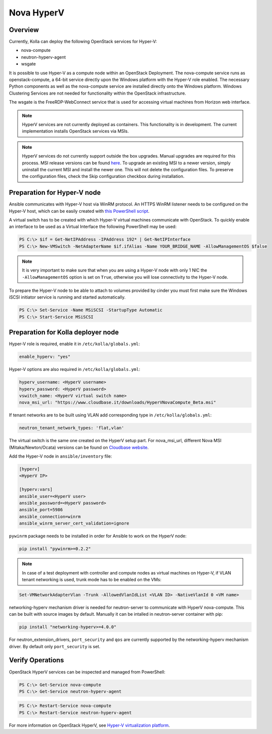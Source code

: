 .. _hyperv-guide:

===========
Nova HyperV
===========

Overview
~~~~~~~~
Currently, Kolla can deploy the following OpenStack services for Hyper-V:

* nova-compute
* neutron-hyperv-agent
* wsgate

It is possible to use Hyper-V as a compute node within an OpenStack Deployment.
The nova-compute service runs as openstack-compute, a 64-bit service directly
upon the Windows platform with the Hyper-V role enabled. The necessary Python
components as well as the nova-compute service are installed directly onto
the Windows platform. Windows Clustering Services are not needed for
functionality within the OpenStack infrastructure.

The wsgate is the FreeRDP-WebConnect service that is used for accessing
virtual machines from Horizon web interface.

.. note::

   HyperV services are not currently deployed as containers. This functionality
   is in development. The current implementation installs OpenStack services
   via MSIs.


.. note::

   HyperV services do not currently support outside the box upgrades. Manual
   upgrades are required for this process. MSI release versions can be found
   `here <https://cloudbase.it/openstack-hyperv-driver/>`__.
   To upgrade an existing MSI to a newer version, simply uninstall the current
   MSI and install the newer one. This will not delete the configuration files.
   To preserve the configuration files, check the Skip configuration checkbox
   during installation.


Preparation for Hyper-V node
~~~~~~~~~~~~~~~~~~~~~~~~~~~~

Ansible communicates with Hyper-V host via WinRM protocol. An HTTPS WinRM
listener needs to be configured on the Hyper-V host, which can be easily
created with `this PowerShell script
<https://github.com/ansible/ansible/blob/devel/examples/scripts/ConfigureRemotingForAnsible.ps1>`__.


A virtual switch has to be created with which Hyper-V virtual machines
communicate with OpenStack. To quickly enable an interface to be used as a
Virtual Interface the following PowerShell may be used:

.. code-block:: console

   PS C:\> $if = Get-NetIPAddress -IPAddress 192* | Get-NetIPInterface
   PS C:\> New-VMSwitch -NetAdapterName $if.ifAlias -Name YOUR_BRIDGE_NAME -AllowManagementOS $false

.. note::

   It is very important to make sure that when you are using a Hyper-V node
   with only 1 NIC the ``-AllowManagementOS`` option is set on ``True``,
   otherwise you will lose connectivity to the Hyper-V node.


To prepare the Hyper-V node to be able to attach to volumes provided by
cinder you must first make sure the Windows iSCSI initiator service is
running and started automatically.

.. code-block:: console

   PS C:\> Set-Service -Name MSiSCSI -StartupType Automatic
   PS C:\> Start-Service MSiSCSI

Preparation for Kolla deployer node
~~~~~~~~~~~~~~~~~~~~~~~~~~~~~~~~~~~

Hyper-V role is required, enable it in ``/etc/kolla/globals.yml``:

.. code-block:: yaml

   enable_hyperv: "yes"

Hyper-V options are also required in ``/etc/kolla/globals.yml``:

.. code-block:: yaml

   hyperv_username: <HyperV username>
   hyperv_password: <HyperV password>
   vswitch_name: <HyperV virtual switch name>
   nova_msi_url: "https://www.cloudbase.it/downloads/HyperVNovaCompute_Beta.msi"

If tenant networks are to be built using VLAN add corresponding type in
``/etc/kolla/globals.yml``:

.. code-block:: yaml

   neutron_tenant_network_types: 'flat,vlan'

The virtual switch is the same one created on the HyperV setup part.
For nova_msi_url, different Nova MSI (Mitaka/Newton/Ocata) versions can
be found on `Cloudbase website
<https://cloudbase.it/openstack-hyperv-driver/>`__.

Add the Hyper-V node in ``ansible/inventory`` file:

.. code-block:: ini

   [hyperv]
   <HyperV IP>

   [hyperv:vars]
   ansible_user=<HyperV user>
   ansible_password=<HyperV password>
   ansible_port=5986
   ansible_connection=winrm
   ansible_winrm_server_cert_validation=ignore

``pywinrm`` package needs to be installed in order for Ansible to work
on the HyperV node:

.. code-block:: console

   pip install "pywinrm>=0.2.2"

.. note::

   In case of a test deployment with controller and compute nodes as
   virtual machines on Hyper-V, if VLAN tenant networking is used,
   trunk mode has to be enabled on the VMs:

.. code-block:: console

   Set-VMNetworkAdapterVlan -Trunk -AllowedVlanIdList <VLAN ID> -NativeVlanId 0 <VM name>

networking-hyperv mechanism driver is needed for neutron-server to
communicate with HyperV nova-compute. This can be built with source
images by default. Manually it can be intalled in neutron-server
container with pip:

.. code-block:: console

   pip install "networking-hyperv>=4.0.0"

For neutron_extension_drivers, ``port_security`` and ``qos`` are
currently supported by the networking-hyperv mechanism driver.
By default only ``port_security`` is set.


Verify Operations
~~~~~~~~~~~~~~~~~

OpenStack HyperV services can be inspected and managed from PowerShell:

.. code-block:: console

   PS C:\> Get-Service nova-compute
   PS C:\> Get-Service neutron-hyperv-agent

.. code-block:: console

   PS C:\> Restart-Service nova-compute
   PS C:\> Restart-Service neutron-hyperv-agent

For more information on OpenStack HyperV, see
`Hyper-V virtualization platform
<https://docs.openstack.org/nova/latest/admin/configuration/hypervisor-hyper-v.html>`__.
